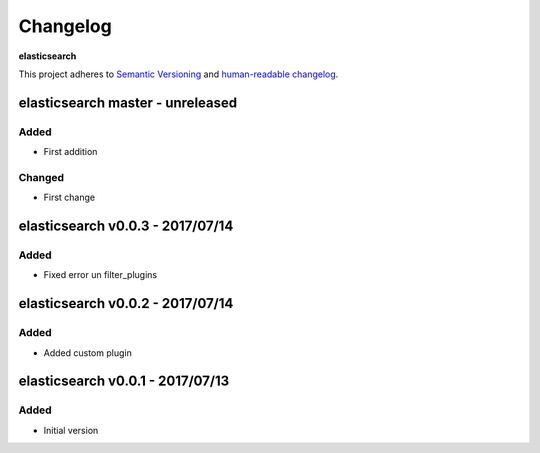 Changelog
=========

**elasticsearch**

This project adheres to `Semantic Versioning <http://semver.org/spec/v2.0.0.html>`__
and `human-readable changelog <http://keepachangelog.com/en/0.3.0/>`__.


elasticsearch master - unreleased
---------------------------------


Added
~~~~~

- First addition

Changed
~~~~~~~

- First change

elasticsearch v0.0.3 - 2017/07/14
---------------------------------

Added
~~~~~

- Fixed error un filter_plugins


elasticsearch v0.0.2 - 2017/07/14
---------------------------------

Added
~~~~~

- Added custom plugin


elasticsearch v0.0.1 - 2017/07/13
---------------------------------

Added
~~~~~

- Initial version

